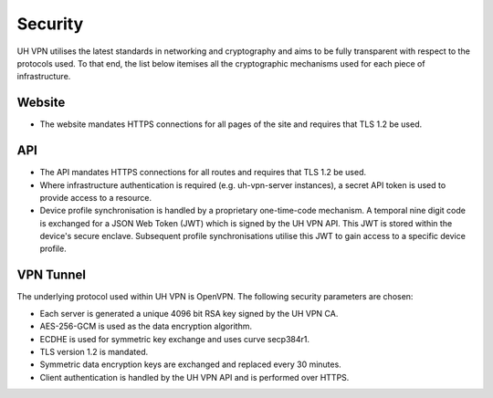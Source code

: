 Security
========

UH VPN utilises the latest standards in networking and cryptography and aims to be fully transparent
with respect to the protocols used. To that end, the list below itemises all the cryptographic mechanisms
used for each piece of infrastructure.

Website
~~~~~~~

* The website mandates HTTPS connections for all pages of the site and requires that TLS 1.2 be used.

API
~~~

* The API mandates HTTPS connections for all routes and requires that TLS 1.2 be used.
* Where infrastructure authentication is required (e.g. uh-vpn-server instances), a secret
  API token is used to provide access to a resource.
* Device profile synchronisation is handled by a proprietary one-time-code mechanism. A temporal
  nine digit code is exchanged for a JSON Web Token (JWT) which is signed by the UH VPN API.
  This JWT is stored within the device's secure enclave. Subsequent profile synchronisations
  utilise this JWT to gain access to a specific device profile.

VPN Tunnel
~~~~~~~~~~

The underlying protocol used within UH VPN is OpenVPN. The following security parameters are chosen:

* Each server is generated a unique 4096 bit RSA key signed by the UH VPN CA.
* AES-256-GCM is used as the data encryption algorithm.
* ECDHE is used for symmetric key exchange and uses curve secp384r1.
* TLS version 1.2 is mandated.
* Symmetric data encryption keys are exchanged and replaced every 30 minutes.
* Client authentication is handled by the UH VPN API and is performed over HTTPS.
